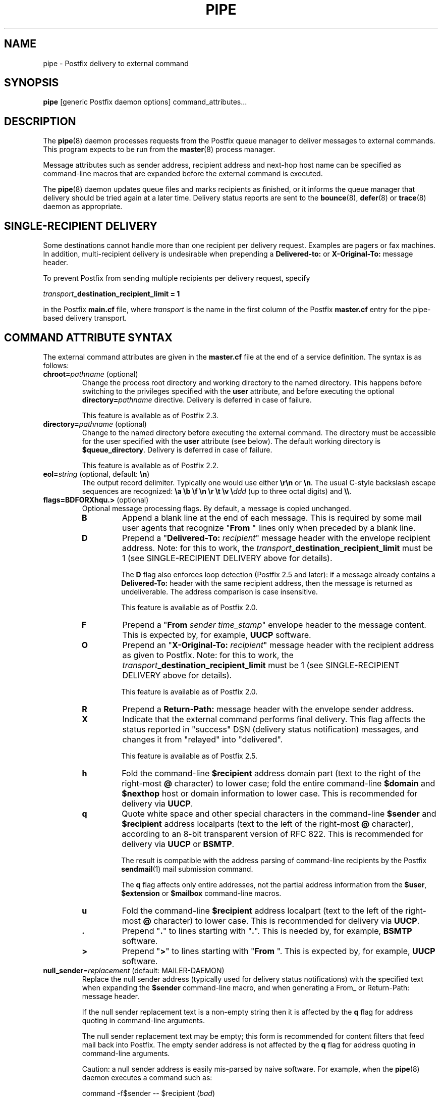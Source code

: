 .TH PIPE 8 
.ad
.fi
.SH NAME
pipe
\-
Postfix delivery to external command
.SH "SYNOPSIS"
.na
.nf
\fBpipe\fR [generic Postfix daemon options] command_attributes...
.SH DESCRIPTION
.ad
.fi
The \fBpipe\fR(8) daemon processes requests from the Postfix queue
manager to deliver messages to external commands.
This program expects to be run from the \fBmaster\fR(8) process
manager.

Message attributes such as sender address, recipient address and
next-hop host name can be specified as command-line macros that are
expanded before the external command is executed.

The \fBpipe\fR(8) daemon updates queue files and marks recipients
as finished, or it informs the queue manager that delivery should
be tried again at a later time. Delivery status reports are sent
to the \fBbounce\fR(8), \fBdefer\fR(8) or \fBtrace\fR(8) daemon as
appropriate.
.SH "SINGLE-RECIPIENT DELIVERY"
.na
.nf
.ad
.fi
Some destinations cannot handle more than one recipient per
delivery request. Examples are pagers or fax machines.
In addition, multi-recipient delivery is undesirable when
prepending a \fBDelivered-to:\fR or \fBX-Original-To:\fR
message header.

To prevent Postfix from sending multiple recipients per delivery
request, specify
.sp
.nf
    \fItransport\fB_destination_recipient_limit = 1\fR
.fi

in the Postfix \fBmain.cf\fR file, where \fItransport\fR
is the name in the first column of the Postfix \fBmaster.cf\fR
entry for the pipe-based delivery transport.
.SH "COMMAND ATTRIBUTE SYNTAX"
.na
.nf
.ad
.fi
The external command attributes are given in the \fBmaster.cf\fR
file at the end of a service definition.  The syntax is as follows:
.IP "\fBchroot=\fIpathname\fR (optional)"
Change the process root directory and working directory to
the named directory. This happens before switching to the
privileges specified with the \fBuser\fR attribute, and
before executing the optional \fBdirectory=\fIpathname\fR
directive. Delivery is deferred in case of failure.
.sp
This feature is available as of Postfix 2.3.
.IP "\fBdirectory=\fIpathname\fR (optional)"
Change to the named directory before executing the external command.
The directory must be accessible for the user specified with the
\fBuser\fR attribute (see below).
The default working directory is \fB$queue_directory\fR.
Delivery is deferred in case of failure.
.sp
This feature is available as of Postfix 2.2.
.IP "\fBeol=\fIstring\fR (optional, default: \fB\en\fR)"
The output record delimiter. Typically one would use either
\fB\er\en\fR or \fB\en\fR. The usual C-style backslash escape
sequences are recognized: \fB\ea \eb \ef \en \er \et \ev
\e\fIddd\fR (up to three octal digits) and \fB\e\e\fR.
.IP "\fBflags=BDFORXhqu.>\fR (optional)"
Optional message processing flags. By default, a message is
copied unchanged.
.RS
.IP \fBB\fR
Append a blank line at the end of each message. This is required
by some mail user agents that recognize "\fBFrom \fR" lines only
when preceded by a blank line.
.IP \fBD\fR
Prepend a "\fBDelivered-To: \fIrecipient\fR" message header with the
envelope recipient address. Note: for this to work, the
\fItransport\fB_destination_recipient_limit\fR must be 1
(see SINGLE-RECIPIENT DELIVERY above for details).
.sp
The \fBD\fR flag also enforces loop detection (Postfix 2.5 and later):
if a message already contains a \fBDelivered-To:\fR header
with the same recipient address, then the message is
returned as undeliverable. The address comparison is case
insensitive.
.sp
This feature is available as of Postfix 2.0.
.IP \fBF\fR
Prepend a "\fBFrom \fIsender time_stamp\fR" envelope header to
the message content.
This is expected by, for example, \fBUUCP\fR software.
.IP \fBO\fR
Prepend an "\fBX-Original-To: \fIrecipient\fR" message header
with the recipient address as given to Postfix. Note: for this to
work, the \fItransport\fB_destination_recipient_limit\fR must be 1
(see SINGLE-RECIPIENT DELIVERY above for details).
.sp
This feature is available as of Postfix 2.0.
.IP \fBR\fR
Prepend a \fBReturn-Path:\fR message header with the envelope sender
address.
.IP \fBX\fR
Indicate that the external command performs final delivery.
This flag affects the status reported in "success" DSN
(delivery status notification) messages, and changes it
from "relayed" into "delivered".
.sp
This feature is available as of Postfix 2.5.
.IP \fBh\fR
Fold the command-line \fB$recipient\fR address domain part
(text to the right of the right-most \fB@\fR character) to
lower case; fold the entire command-line \fB$domain\fR and
\fB$nexthop\fR host or domain information to lower case.
This is recommended for delivery via \fBUUCP\fR.
.IP \fBq\fR
Quote white space and other special characters in the command-line
\fB$sender\fR and \fB$recipient\fR address localparts (text to the
left of the right-most \fB@\fR character), according to an 8-bit
transparent version of RFC 822.
This is recommended for delivery via \fBUUCP\fR or \fBBSMTP\fR.
.sp
The result is compatible with the address parsing of command-line
recipients by the Postfix \fBsendmail\fR(1) mail submission command.
.sp
The \fBq\fR flag affects only entire addresses, not the partial
address information from the \fB$user\fR, \fB$extension\fR or
\fB$mailbox\fR command-line macros.
.IP \fBu\fR
Fold the command-line \fB$recipient\fR address localpart (text to
the left of the right-most \fB@\fR character) to lower case.
This is recommended for delivery via \fBUUCP\fR.
.IP \fB.\fR
Prepend "\fB.\fR" to lines starting with "\fB.\fR". This is needed
by, for example, \fBBSMTP\fR software.
.IP \fB>\fR
Prepend "\fB>\fR" to lines starting with "\fBFrom \fR". This is expected
by, for example, \fBUUCP\fR software.
.RE
.IP "\fBnull_sender\fR=\fIreplacement\fR (default: MAILER-DAEMON)"
Replace the null sender address (typically used for delivery
status notifications) with the specified text
when expanding the \fB$sender\fR command-line macro, and
when generating a From_ or Return-Path: message header.

If the null sender replacement text is a non-empty string
then it is affected by the \fBq\fR flag for address quoting
in command-line arguments.

The null sender replacement text may be empty; this form
is recommended for content filters that feed mail back into
Postfix. The empty sender address is not affected by the
\fBq\fR flag for address quoting in command-line arguments.
.sp
Caution: a null sender address is easily mis-parsed by
naive software. For example, when the \fBpipe\fR(8) daemon
executes a command such as:
.sp
.nf
    command -f$sender -- $recipient (\fIbad\fR)
.fi
.IP
the command will mis-parse the -f option value when the
sender address is a null string.  For correct parsing,
specify \fB$sender\fR as an argument by itself:
.sp
.nf
    command -f $sender -- $recipient (\fIgood\fR)
.fi
.IP
This feature is available as of Postfix 2.3.
.IP "\fBsize\fR=\fIsize_limit\fR (optional)"
Don't deliver messages that exceed this size limit (in
bytes); return them to the sender instead.
.IP "\fBuser\fR=\fIusername\fR (required)"
.IP "\fBuser\fR=\fIusername\fR:\fIgroupname\fR"
Execute the external command with the rights of the
specified \fIusername\fR.  The software refuses to execute
commands with root privileges, or with the privileges of the
mail system owner. If \fIgroupname\fR is specified, the
corresponding group ID is used instead of the group ID of
\fIusername\fR.
.IP "\fBargv\fR=\fIcommand\fR... (required)"
The command to be executed. This must be specified as the
last command attribute.
The command is executed directly, i.e. without interpretation of
shell meta characters by a shell command interpreter.
.sp
In the command argument vector, the following macros are recognized
and replaced with corresponding information from the Postfix queue
manager delivery request.
.sp
In addition to the form ${\fIname\fR}, the forms $\fIname\fR and
$(\fIname\fR) are also recognized.  Specify \fB$$\fR where a single
\fB$\fR is wanted.
.RS
.IP \fB${\fBclient_address\fR}\fR
This macro expands to the remote client network address.
.sp
This is available in Postfix 2.2 and later.
.IP \fB${\fBclient_helo\fR}\fR
This macro expands to the remote client HELO command parameter.
.sp
This is available in Postfix 2.2 and later.
.IP \fB${\fBclient_hostname\fR}\fR
This macro expands to the remote client hostname.
.sp
This is available in Postfix 2.2 and later.
.IP \fB${\fBclient_port\fR}\fR
This macro expands to the remote client TCP port number.
.sp
This is available in Postfix 2.5 and later.
.IP \fB${\fBclient_protocol\fR}\fR
This macro expands to the remote client protocol.
.sp
This is available in Postfix 2.2 and later.
.IP \fB${\fBdomain\fR}\fR
This macro expands to the domain portion of the recipient
address.  For example, with an address \fIuser+foo@domain\fR
the domain is \fIdomain\fR.
.sp
This information is modified by the \fBh\fR flag for case folding.
.sp
This is available in Postfix 2.5 and later.
.IP \fB${\fBextension\fR}\fR
This macro expands to the extension part of a recipient address.
For example, with an address \fIuser+foo@domain\fR the extension is
\fIfoo\fR.
.sp
A command-line argument that contains \fB${\fBextension\fR}\fR expands
into as many command-line arguments as there are recipients.
.sp
This information is modified by the \fBu\fR flag for case folding.
.IP \fB${\fBmailbox\fR}\fR
This macro expands to the complete local part of a recipient address.
For example, with an address \fIuser+foo@domain\fR the mailbox is
\fIuser+foo\fR.
.sp
A command-line argument that contains \fB${\fBmailbox\fR}\fR
expands to as many command-line arguments as there are recipients.
.sp
This information is modified by the \fBu\fR flag for case folding.
.IP \fB${\fBnexthop\fR}\fR
This macro expands to the next-hop hostname.
.sp
This information is modified by the \fBh\fR flag for case folding.
.IP \fB${\fBrecipient\fR}\fR
This macro expands to the complete recipient address.
.sp
A command-line argument that contains \fB${\fBrecipient\fR}\fR
expands to as many command-line arguments as there are recipients.
.sp
This information is modified by the \fBhqu\fR flags for quoting
and case folding.
.IP \fB${\fBsasl_method\fR}\fR
This macro expands to the SASL authentication mechanism used
during the reception of the message. An empty string is passed
if the message has been received without SASL authentication.
.sp
This is available in Postfix 2.2 and later.
.IP \fB${\fBsasl_sender\fR}\fR
This macro expands to the SASL sender name (i.e. the original
submitter as per RFC 4954) used during the reception of the message.
.sp
This is available in Postfix 2.2 and later.
.IP \fB${\fBsasl_username\fR}\fR
This macro expands to the SASL user name used during the reception
of the message. An empty string is passed if the message has been
received without SASL authentication.
.sp
This is available in Postfix 2.2 and later.
.IP \fB${\fBsender\fR}\fR
This macro expands to the envelope sender address. By default,
the null sender address expands to MAILER-DAEMON; this can
be changed with the \fBnull_sender\fR attribute, as described
above.
.sp
This information is modified by the \fBq\fR flag for quoting.
.IP \fB${\fBsize\fR}\fR
This macro expands to Postfix's idea of the message size, which
is an approximation of the size of the message as delivered.
.IP \fB${\fBuser\fR}\fR
This macro expands to the username part of a recipient address.
For example, with an address \fIuser+foo@domain\fR the username
part is \fIuser\fR.
.sp
A command-line argument that contains \fB${\fBuser\fR}\fR expands
into as many command-line arguments as there are recipients.
.sp
This information is modified by the \fBu\fR flag for case folding.
.RE
.SH "STANDARDS"
.na
.nf
RFC 3463 (Enhanced status codes)
.SH DIAGNOSTICS
.ad
.fi
Command exit status codes are expected to
follow the conventions defined in <\fBsysexits.h\fR>.
Exit status 0 means normal successful completion.

Postfix version 2.3 and later support RFC 3463-style enhanced
status codes.  If a command terminates with a non-zero exit
status, and the command output begins with an enhanced
status code, this status code takes precedence over the
non-zero exit status.

Problems and transactions are logged to \fBsyslogd\fR(8).
Corrupted message files are marked so that the queue manager
can move them to the \fBcorrupt\fR queue for further inspection.
.SH "SECURITY"
.na
.nf
.fi
.ad
This program needs a dual personality 1) to access the private
Postfix queue and IPC mechanisms, and 2) to execute external
commands as the specified user. It is therefore security sensitive.
.SH "CONFIGURATION PARAMETERS"
.na
.nf
.ad
.fi
Changes to \fBmain.cf\fR are picked up automatically as \fBpipe\fR(8)
processes run for only a limited amount of time. Use the command
"\fBpostfix reload\fR" to speed up a change.

The text below provides only a parameter summary. See
\fBpostconf\fR(5) for more details including examples.
.SH "RESOURCE AND RATE CONTROLS"
.na
.nf
.ad
.fi
In the text below, \fItransport\fR is the first field in a
\fBmaster.cf\fR entry.
.IP "\fItransport\fB_destination_concurrency_limit ($default_destination_concurrency_limit)\fR"
Limit the number of parallel deliveries to the same destination,
for delivery via the named \fItransport\fR.
The limit is enforced by the Postfix queue manager.
.IP "\fItransport\fB_destination_recipient_limit ($default_destination_recipient_limit)\fR"
Limit the number of recipients per message delivery, for delivery
via the named \fItransport\fR.
The limit is enforced by the Postfix queue manager.
.IP "\fItransport\fB_time_limit ($command_time_limit)\fR"
Limit the time for delivery to external command, for delivery via
the named \fItransport\fR.
The limit is enforced by the pipe delivery agent.

Postfix 2.4 and later support a suffix that specifies the
time unit: s (seconds), m (minutes), h (hours), d (days),
w (weeks). The default time unit is seconds.
.SH "MISCELLANEOUS CONTROLS"
.na
.nf
.ad
.fi
.IP "\fBconfig_directory (see 'postconf -d' output)\fR"
The default location of the Postfix main.cf and master.cf
configuration files.
.IP "\fBdaemon_timeout (18000s)\fR"
How much time a Postfix daemon process may take to handle a
request before it is terminated by a built-in watchdog timer.
.IP "\fBdelay_logging_resolution_limit (2)\fR"
The maximal number of digits after the decimal point when logging
sub-second delay values.
.IP "\fBexport_environment (see 'postconf -d' output)\fR"
The list of environment variables that a Postfix process will export
to non-Postfix processes.
.IP "\fBipc_timeout (3600s)\fR"
The time limit for sending or receiving information over an internal
communication channel.
.IP "\fBmail_owner (postfix)\fR"
The UNIX system account that owns the Postfix queue and most Postfix
daemon processes.
.IP "\fBmax_idle (100s)\fR"
The maximum amount of time that an idle Postfix daemon process waits
for an incoming connection before terminating voluntarily.
.IP "\fBmax_use (100)\fR"
The maximal number of incoming connections that a Postfix daemon
process will service before terminating voluntarily.
.IP "\fBprocess_id (read-only)\fR"
The process ID of a Postfix command or daemon process.
.IP "\fBprocess_name (read-only)\fR"
The process name of a Postfix command or daemon process.
.IP "\fBqueue_directory (see 'postconf -d' output)\fR"
The location of the Postfix top-level queue directory.
.IP "\fBrecipient_delimiter (empty)\fR"
The separator between user names and address extensions (user+foo).
.IP "\fBsyslog_facility (mail)\fR"
The syslog facility of Postfix logging.
.IP "\fBsyslog_name (postfix)\fR"
The mail system name that is prepended to the process name in syslog
records, so that "smtpd" becomes, for example, "postfix/smtpd".
.SH "SEE ALSO"
.na
.nf
qmgr(8), queue manager
bounce(8), delivery status reports
postconf(5), configuration parameters
master(5), generic daemon options
master(8), process manager
syslogd(8), system logging
.SH "LICENSE"
.na
.nf
.ad
.fi
The Secure Mailer license must be distributed with this software.
.SH "AUTHOR(S)"
.na
.nf
Wietse Venema
IBM T.J. Watson Research
P.O. Box 704
Yorktown Heights, NY 10598, USA
